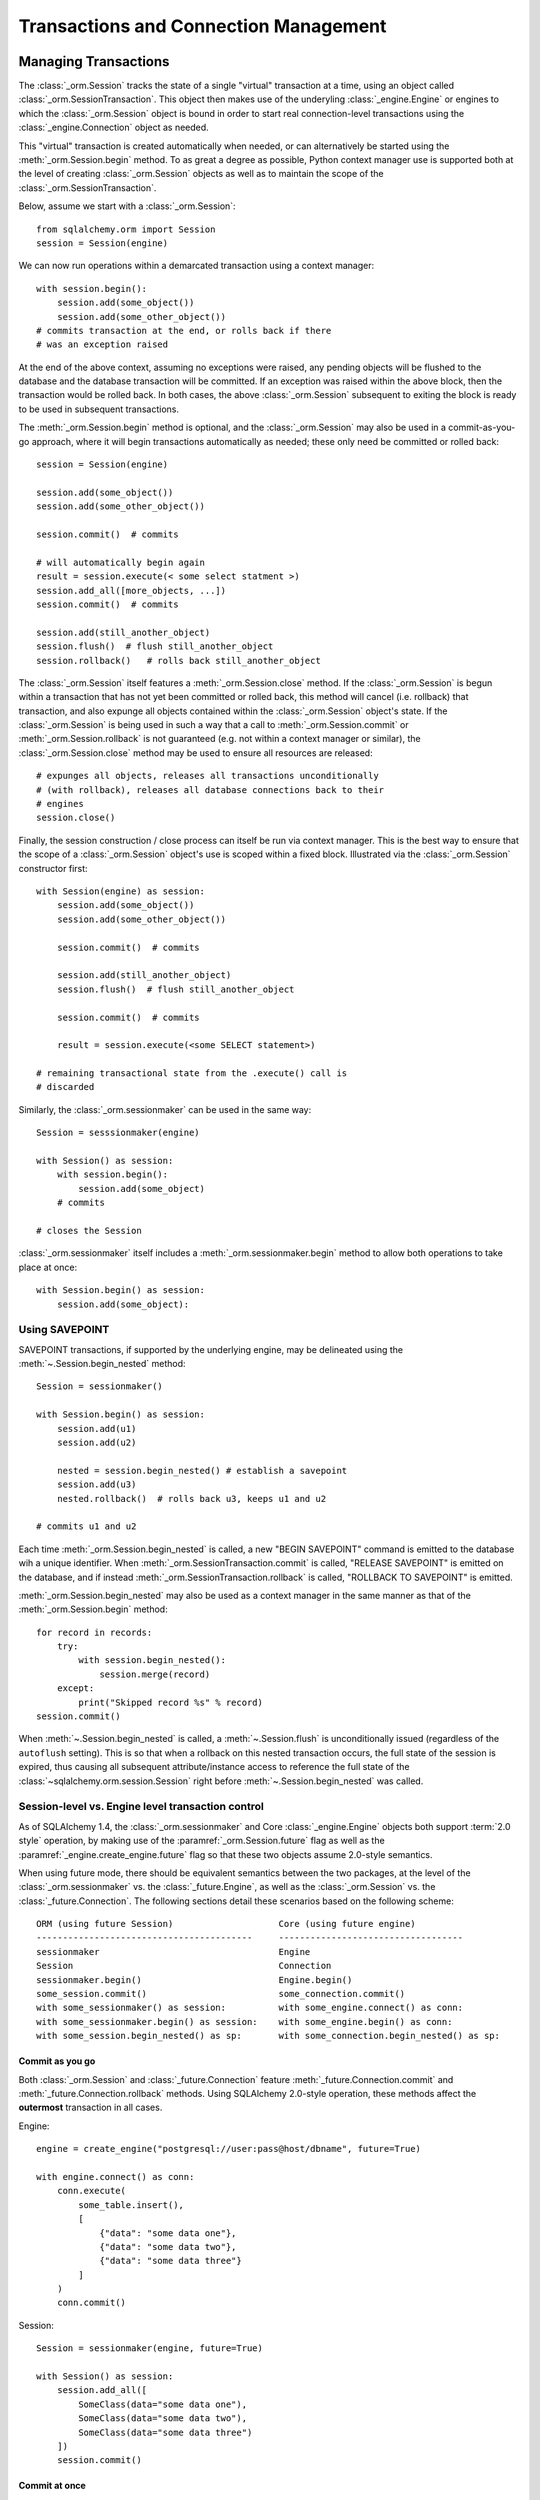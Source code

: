 ======================================
Transactions and Connection Management
======================================

.. _unitofwork_transaction:

Managing Transactions
=====================

.. versionchanged:: 1.4 Session transaction management has been revised
   to be clearer and easier to use.  In particular, it now features
   "autobegin" operation, which means the point at which a transaction begins
   may be controlled, without using the legacy "autocommit" mode.

The :class:`_orm.Session` tracks the state of a single "virtual" transaction
at a time, using an object called
:class:`_orm.SessionTransaction`.   This object then makes use of the underyling
:class:`_engine.Engine` or engines to which the :class:`_orm.Session`
object is bound in order to start real connection-level transactions using
the :class:`_engine.Connection` object as needed.

This "virtual" transaction is created automatically when needed, or can
alternatively be started using the :meth:`_orm.Session.begin` method.  To
as great a degree as possible, Python context manager use is supported both
at the level of creating :class:`_orm.Session` objects as well as to maintain
the scope of the :class:`_orm.SessionTransaction`.

Below, assume we start with a :class:`_orm.Session`::

    from sqlalchemy.orm import Session
    session = Session(engine)

We can now run operations within a demarcated transaction using a context
manager::

    with session.begin():
        session.add(some_object())
        session.add(some_other_object())
    # commits transaction at the end, or rolls back if there
    # was an exception raised

At the end of the above context, assuming no exceptions were raised, any
pending objects will be flushed to the database and the database transaction
will be committed. If an exception was raised within the above block, then the
transaction would be rolled back.  In both cases, the above
:class:`_orm.Session` subsequent to exiting the block is ready to be used in
subsequent transactions.

The :meth:`_orm.Session.begin` method is optional, and the
:class:`_orm.Session` may also be used in a commit-as-you-go approach, where it
will begin transactions automatically as needed; these only need be committed
or rolled back::

    session = Session(engine)

    session.add(some_object())
    session.add(some_other_object())

    session.commit()  # commits

    # will automatically begin again
    result = session.execute(< some select statment >)
    session.add_all([more_objects, ...])
    session.commit()  # commits

    session.add(still_another_object)
    session.flush()  # flush still_another_object
    session.rollback()   # rolls back still_another_object

The :class:`_orm.Session` itself features a :meth:`_orm.Session.close`
method.  If the :class:`_orm.Session` is begun within a transaction that
has not yet been committed or rolled back, this method will cancel
(i.e. rollback) that transaction, and also expunge all objects contained
within the :class:`_orm.Session` object's state.   If the :class:`_orm.Session`
is being used in such a way that a call to :meth:`_orm.Session.commit`
or :meth:`_orm.Session.rollback` is not guaranteed (e.g. not within a context
manager or similar), the :class:`_orm.Session.close` method may be used
to ensure all resources are released::

    # expunges all objects, releases all transactions unconditionally
    # (with rollback), releases all database connections back to their
    # engines
    session.close()

Finally, the session construction / close process can itself be run
via context manager.  This is the best way to ensure that the scope of
a :class:`_orm.Session` object's use is scoped within a fixed block.
Illustrated via the :class:`_orm.Session` constructor
first::

    with Session(engine) as session:
        session.add(some_object())
        session.add(some_other_object())

        session.commit()  # commits

        session.add(still_another_object)
        session.flush()  # flush still_another_object

        session.commit()  # commits

        result = session.execute(<some SELECT statement>)

    # remaining transactional state from the .execute() call is
    # discarded

Similarly, the :class:`_orm.sessionmaker` can be used in the same way::

    Session = sesssionmaker(engine)

    with Session() as session:
        with session.begin():
            session.add(some_object)
        # commits

    # closes the Session

:class:`_orm.sessionmaker` itself includes a :meth:`_orm.sessionmaker.begin`
method to allow both operations to take place at once::

    with Session.begin() as session:
        session.add(some_object):



.. _session_begin_nested:

Using SAVEPOINT
---------------

SAVEPOINT transactions, if supported by the underlying engine, may be
delineated using the :meth:`~.Session.begin_nested`
method::


    Session = sessionmaker()

    with Session.begin() as session:
        session.add(u1)
        session.add(u2)

        nested = session.begin_nested() # establish a savepoint
        session.add(u3)
        nested.rollback()  # rolls back u3, keeps u1 and u2

    # commits u1 and u2

Each time :meth:`_orm.Session.begin_nested` is called, a new "BEGIN SAVEPOINT"
command is emitted to the database wih a unique identifier.  When
:meth:`_orm.SessionTransaction.commit` is called, "RELEASE SAVEPOINT"
is emitted on the database, and if instead
:meth:`_orm.SessionTransaction.rollback` is called, "ROLLBACK TO SAVEPOINT"
is emitted.

:meth:`_orm.Session.begin_nested` may also be used as a context manager in the
same manner as that of the :meth:`_orm.Session.begin` method::

    for record in records:
        try:
            with session.begin_nested():
                session.merge(record)
        except:
            print("Skipped record %s" % record)
    session.commit()

When :meth:`~.Session.begin_nested` is called, a
:meth:`~.Session.flush` is unconditionally issued
(regardless of the ``autoflush`` setting). This is so that when a
rollback on this nested transaction occurs, the full state of the
session is expired, thus causing all subsequent attribute/instance access to
reference the full state of the :class:`~sqlalchemy.orm.session.Session` right
before :meth:`~.Session.begin_nested` was called.


Session-level vs. Engine level transaction control
--------------------------------------------------

As of SQLAlchemy 1.4, the :class:`_orm.sessionmaker` and Core
:class:`_engine.Engine` objects both support :term:`2.0 style` operation,
by making use of the :paramref:`_orm.Session.future` flag as well as the
:paramref:`_engine.create_engine.future` flag so that these two objects
assume 2.0-style semantics.

When using future mode, there should be equivalent semantics between
the two packages, at the level of the :class:`_orm.sessionmaker` vs.
the :class:`_future.Engine`, as well as the :class:`_orm.Session` vs.
the :class:`_future.Connection`.  The following sections detail
these scenarios based on the following scheme::


    ORM (using future Session)                    Core (using future engine)
    -----------------------------------------     -----------------------------------
    sessionmaker                                  Engine
    Session                                       Connection
    sessionmaker.begin()                          Engine.begin()
    some_session.commit()                         some_connection.commit()
    with some_sessionmaker() as session:          with some_engine.connect() as conn:
    with some_sessionmaker.begin() as session:    with some_engine.begin() as conn:
    with some_session.begin_nested() as sp:       with some_connection.begin_nested() as sp:

Commit as you go
~~~~~~~~~~~~~~~~

Both :class:`_orm.Session` and :class:`_future.Connection` feature
:meth:`_future.Connection.commit` and :meth:`_future.Connection.rollback`
methods.   Using SQLAlchemy 2.0-style operation, these methods affect the
**outermost** transaction in all cases.


Engine::

    engine = create_engine("postgresql://user:pass@host/dbname", future=True)

    with engine.connect() as conn:
        conn.execute(
            some_table.insert(),
            [
                {"data": "some data one"},
                {"data": "some data two"},
                {"data": "some data three"}
            ]
        )
        conn.commit()

Session::

    Session = sessionmaker(engine, future=True)

    with Session() as session:
        session.add_all([
            SomeClass(data="some data one"),
            SomeClass(data="some data two"),
            SomeClass(data="some data three")
        ])
        session.commit()

Commit at once
~~~~~~~~~~~~~~~~

Both :class:`_orm.sessionmaker` and :class:`_future.Engine` feature a
:meth:`_future.Engine.begin` method that will both procure a new object
with which to execute SQL statements (the :class:`_orm.Session` and
:class:`_future.Connection`, respectively) and then return a context manager
that will maintain a begin/commit/rollback context for that object.

Engine::

    engine = create_engine("postgresql://user:pass@host/dbname", future=True)

    with engine.begin() as conn:
        conn.execute(
            some_table.insert(),
            [
                {"data": "some data one"},
                {"data": "some data two"},
                {"data": "some data three"}
            ]
        )
    # commits and closes automatically

Session::

    Session = sessionmaker(engine, future=True)

    with Session.begin() as session:
        session.add_all([
            SomeClass(data="some data one"),
            SomeClass(data="some data two"),
            SomeClass(data="some data three")
        ])
    # commits and closes automatically


Nested Transaction
~~~~~~~~~~~~~~~~~~~~

When using a SAVEPOINT via the :meth:`_orm.Session.begin_nested` or
:meth:`_engine.Connection.begin_nested` methods, the transaction object
returned must be used to commit or rollback the SAVEPOINT.  Calling
the :meth:`_orm.Session.commit` or :meth:`_future.Connection.commit` methods
will always commit the **outermost** transaction; this is a SQLAlchemy 2.0
specific behavior that is reversed from the 1.x series.

Engine::

    engine = create_engine("postgresql://user:pass@host/dbname", future=True)

    with engine.begin() as conn:
        savepoint = conn.begin_nested()
        conn.execute(
            some_table.insert(),
            [
                {"data": "some data one"},
                {"data": "some data two"},
                {"data": "some data three"}
            ]
        )
        savepoint.commit()  # or rollback

    # commits automatically

Session::

    Session = sessionmaker(engine, future=True)

    with Session.begin() as session:
        savepoint = session.begin_nested()
        session.add_all([
            SomeClass(data="some data one"),
            SomeClass(data="some data two"),
            SomeClass(data="some data three")
        ])
        savepoint.commit()  # or rollback
    # commits automatically




.. _session_autocommit:

.. _session_explicit_begin:

Explicit Begin
---------------

.. versionchanged:: 1.4
    SQLAlchemy 1.4 deprecates "autocommit mode", which is historically enabled
    by using the :paramref:`_orm.Session.autocommit` flag.    This flag allows
    the :class:`_orm.Session` to invoke SQL statements within individual,
    ad-hoc transactions and has been recommended against for many years.
    Instead, the :meth:`_orm.Session.begin` method may now be called when
    a :class:`_orm.Session` is first constructed, or after the previous
    transaction has ended and before it begins a new one.

The :class:`_orm.Session` features "autobegin" behavior, meaning that as soon
as operations begin to take place, it ensures a :class:`_orm.SessionTransaction`
is present to track ongoing operations.   This transaction is completed
when :meth:`_orm.Session.commit` is called.

It is often desirable, particularly in framework integrations, to control the
point at which the "begin" operation occurs.  To suit this, the
:class:`_orm.Session` uses an "autobegin" strategy, such that the
:meth:`_orm.Session.begin` method may be called directly for a
:class:`_orm.Session` that has not already had a transaction begun::

    Session = sessionmaker(bind=engine)
    session = Session()
    session.begin()
    try:
        item1 = session.query(Item).get(1)
        item2 = session.query(Item).get(2)
        item1.foo = 'bar'
        item2.bar = 'foo'
        session.commit()
    except:
        session.rollback()
        raise

The above pattern is more idiomatically invoked using a context manager::

    Session = sessionmaker(bind=engine)
    session = Session()
    with session.begin():
        item1 = session.query(Item).get(1)
        item2 = session.query(Item).get(2)
        item1.foo = 'bar'
        item2.bar = 'foo'

The :meth:`_orm.Session.begin` method and the session's "autobegin" process
use the same sequence of steps to begin the transaction.   This includes
that the :meth:`_orm.SessionEvents.after_transaction_create` event is invoked
when it occurs; this hook is used by frameworks in order to integrate their
own trasactional processes with that of the ORM :class:`_orm.Session`.


.. _session_subtransactions:

Migrating from the "subtransaction" pattern
~~~~~~~~~~~~~~~~~~~~~~~~~~~~~~~~~~~~~~~~~~~~

.. deprecated:: 1.4  The :paramref:`_orm.Session.begin.subtransactions`
   flag is deprecated.  While the :class:`_orm.Session` still uses the
   "subtransactions" pattern internally, it is not suitable for end-user
   use as it leads to confusion, and additionally it may be removed from
   the :class:`_orm.Session` itself in version 2.0 once "autocommit"
   mode is removed.

The "subtransaction" pattern that was often used with autocommit mode is
also deprecated in 1.4.  This pattern allowed the use of the
:meth:`_orm.Session.begin` method when a tranasction were already begun,
resulting in a construct called a "subtransaction", which was essentially
a block that would prevent the :meth:`_orm.Session.commit` method from actually
committing.

This pattern has been shown to be confusing in real world applications, and
it is preferable for an application to ensure that the top-most level of database
operations are performed with a single begin/commit pair.

To provide backwards compatibility for applications that make use of this
pattern, the following context manager or a similar implementation based on
a decorator may be used::


    import contextlib

    @contextlib.contextmanager
    def transaction(session):

        if session.in_transaction():
            outermost = False
        else:
            outermost = True
            session.begin()

        try:
            yield
        except:
            if session.in_transaction():
                session.rollback()
            raise
        else:
            if outermost and session.in_transaction():
                session.commit()


The above context manager may be used in the same way the
"subtransaction" flag works, such as in the following example::


    # method_a starts a transaction and calls method_b
    def method_a(session):
        with transaction(session):
            method_b(session)

    # method_b also starts a transaction, but when
    # called from method_a participates in the ongoing
    # transaction.
    def method_b(session):
        with transaction(session):
            session.add(SomeObject('bat', 'lala'))

    # create a Session and call method_a
    with Session() as session:
        method_a(session)

To compare towards the preferred idiomatic pattern, the begin block should
be at the outermost level.  This removes the need for individual functions
or methods to be concerned with the details of transaction demarcation::

    def method_a(session):
        method_b(session)

    def method_b(session):
        session.add(SomeObject('bat', 'lala'))

    # create a Session and call method_a
    with Session() as session:
        with session.begin():
            method_a(session)


.. _session_twophase:

Enabling Two-Phase Commit
-------------------------

For backends which support two-phase operation (currently MySQL and
PostgreSQL), the session can be instructed to use two-phase commit semantics.
This will coordinate the committing of transactions across databases so that
the transaction is either committed or rolled back in all databases. You can
also :meth:`_orm.Session.prepare` the session for
interacting with transactions not managed by SQLAlchemy. To use two phase
transactions set the flag ``twophase=True`` on the session::

    engine1 = create_engine('postgresql://db1')
    engine2 = create_engine('postgresql://db2')

    Session = sessionmaker(twophase=True)

    # bind User operations to engine 1, Account operations to engine 2
    Session.configure(binds={User:engine1, Account:engine2})

    session = Session()

    # .... work with accounts and users

    # commit.  session will issue a flush to all DBs, and a prepare step to all DBs,
    # before committing both transactions
    session.commit()


.. _session_transaction_isolation:

Setting Transaction Isolation Levels / DBAPI AUTOCOMMIT
-------------------------------------------------------

Most DBAPIs support the concept of configurable transaction :term:`isolation` levels.
These are traditionally the four levels "READ UNCOMMITTED", "READ COMMITTED",
"REPEATABLE READ" and "SERIALIZABLE".  These are usually applied to a
DBAPI connection before it begins a new transaction, noting that most
DBAPIs will begin this transaction implicitly when SQL statements are first
emitted.

DBAPIs that support isolation levels also usually support the concept of true
"autocommit", which means that the DBAPI connection itself will be placed into
a non-transactional autocommit mode.   This usually means that the typical
DBAPI behavior of emitting "BEGIN" to the database automatically no longer
occurs, but it may also include other directives.   When using this mode,
**the DBAPI does not use a transaction under any circumstances**.  SQLAlchemy
methods like ``.begin()``, ``.commit()`` and ``.rollback()`` pass silently.

SQLAlchemy's dialects support settable isolation modes on a per-:class:`_engine.Engine`
or per-:class:`_engine.Connection` basis, using flags at both the
:func:`_sa.create_engine` level as well as at the :meth:`_engine.Connection.execution_options`
level.

When using the ORM :class:`.Session`, it acts as a *facade* for engines and
connections, but does not expose transaction isolation directly.  So in
order to affect transaction isolation level, we need to act upon the
:class:`_engine.Engine` or :class:`_engine.Connection` as appropriate.

Setting Isolation For A Sessionmaker / Engine Wide
~~~~~~~~~~~~~~~~~~~~~~~~~~~~~~~~~~~~~~~~~~~~~~~~~~~

To set up a :class:`.Session` or :class:`.sessionmaker` with a specific
isolation level globally, the first technique is that an
:class:`_engine.Engine` can be constructed against a specific isolation level
in all cases, which is then used as the source of connectivity for a
:class:`_orm.Session` and/or :class:`_orm.sessionmaker`::

    from sqlalchemy import create_engine
    from sqlalchemy.orm import sessionmaker

    eng = create_engine(
        "postgresql://scott:tiger@localhost/test",
        isolation_level='REPEATABLE READ'
    )

    Session = sessionmaker(eng)


Another option, useful if there are to be two engines with different isolation
levels at once, is to use the :meth:`_engine.Engine.execution_options` method,
which will produce a shallow copy of the original :class:`_engine.Engine` which
shares the same connection pool as the parent engine.  This is often preferable
when operations will be separated into "transactional" and "autocommit"
operations::

    from sqlalchemy import create_engine
    from sqlalchemy.orm import sessionmaker

    eng = create_engine("postgresql://scott:tiger@localhost/test")

    autocommit_engine = eng.execution_options(isolation_level="AUTOCOMMIT")

    transactional_session = sessionmaker(eng)
    autocommit_session = sessionmaker(autocommit_engine)


Above, both "``eng``" and ``"autocommit_engine"`` share the same dialect and
connection pool.  However the "AUTOCOMMIT" mode will be set upon connections
when they are acquired from the ``autocommit_engine``.  The two
:class:`_orm.sessionmaker` objects "``transactional_session``" and "``autocommit_session"``
then inherit these characteristics when they work with database connections.


The "``autocommit_session``" **continues to have transactional semantics**,
including that
:meth:`_orm.Session.commit` and :meth:`_orm.Session.rollback` still consider
themselves to be "committing" and "rolling back" objects, however the
transaction will be silently absent.  For this reason, **it is typical,
though not strictly required, that a Session with AUTOCOMMIT isolation be
used in a read-only fashion**, that is::


    with autocommit_session() as session:
        some_objects = session.execute(<statement>)
        some_other_objects = session.execute(<statement>)

    # closes connection


Setting Isolation for Individual Sessions
~~~~~~~~~~~~~~~~~~~~~~~~~~~~~~~~~~~~~~~~~

When we make a new :class:`.Session`, either using the constructor directly
or when we call upon the callable produced by a :class:`.sessionmaker`,
we can pass the ``bind`` argument directly, overriding the pre-existing bind.
We can for example create our :class:`_orm.Session` from the
"``transactional_session``" and pass the "``autocommit_engine``"::

    with transactional_session(bind=autocommit_engine) as session:
        # work with session

For the case where the :class:`.Session` or :class:`.sessionmaker` is
configured with multiple "binds", we can either re-specify the ``binds``
argument fully, or if we want to only replace specific binds, we
can use the :meth:`.Session.bind_mapper` or :meth:`.Session.bind_table`
methods::

    session = maker()
    session.bind_mapper(User, autocommit_engine)

We can also use the individual transaction method that follows.

Setting Isolation for Individual Transactions
~~~~~~~~~~~~~~~~~~~~~~~~~~~~~~~~~~~~~~~~~~~~~

A key caveat regarding isolation level is that the setting cannot be
safely modified on a :class:`_engine.Connection` where a transaction has already
started.  Databases cannot change the isolation level of a transaction
in progress, and some DBAPIs and SQLAlchemy dialects
have inconsistent behaviors in this area.

Therefore it is preferable to use a :class:`_orm.Session` that is up front
bound to an engine with the desired isolation level.  However, the isolation
level on a per-connection basis can be affected by using the
:meth:`_orm.Session.connection` method at the start of a transaction::

    from sqlalchemy.orm import Session

    sess = Session(bind=engine)
    with sess.begin():
        sess.connection(execution_options={'isolation_level': 'SERIALIZABLE'})

    # commits transaction.  the connection is released
    # and reverted to its previous isolation level.

Above, we first produce a :class:`.Session` using either the constructor
or a :class:`.sessionmaker`.   Then we explicitly set up the start of
a transaction by calling upon :meth:`.Session.connection`, which provides
for execution options that will be passed to the connection before the
transaction is begun.


Tracking Transaction State with Events
--------------------------------------

See the section :ref:`session_transaction_events` for an overview
of the available event hooks for session transaction state changes.

.. _session_external_transaction:

Joining a Session into an External Transaction (such as for test suites)
========================================================================

If a :class:`_engine.Connection` is being used which is already in a transactional
state (i.e. has a :class:`.Transaction` established), a :class:`.Session` can
be made to participate within that transaction by just binding the
:class:`.Session` to that :class:`_engine.Connection`. The usual rationale for this
is a test suite that allows ORM code to work freely with a :class:`.Session`,
including the ability to call :meth:`.Session.commit`, where afterwards the
entire database interaction is rolled back.

.. versionchanged:: 1.4  This section introduces a new version of the
   "join into an external transaction" recipe that will work equally well
   for both :term:`2.0 style` and :term:`1.x style`engines and sessions.
   The recipe here from previous versions such as 1.3 will also continue to
   work for 1.x engines and sessions.


The recipe works by establishing a :class:`_engine.Connection` within a
transaction and optionally a SAVEPOINT, then passing it to a :class:`_orm.Session` as the
"bind".   The :class:`_orm.Session` detects that the given :class:`_engine.Connection`
is already in a transaction and will not run COMMIT on it if the transaction
is in fact an outermost transaction.   Then when the test tears down, the
transaction is rolled back so that any data changes throughout the test
are reverted::

    from sqlalchemy.orm import sessionmaker
    from sqlalchemy import create_engine
    from unittest import TestCase

    # global application scope.  create Session class, engine
    Session = sessionmaker()

    engine = create_engine('postgresql://...')

    class SomeTest(TestCase):
        def setUp(self):
            # connect to the database
            self.connection = engine.connect()

            # begin a non-ORM transaction
            self.trans = self.connection.begin()


            # bind an individual Session to the connection
            self.session = Session(bind=self.connection)


            ###    optional     ###

            # if the database supports SAVEPOINT (SQLite needs special
            # config for this to work), starting a savepoint
            # will allow tests to also use rollback within tests

            self.nested = self.connection.begin_nested()

            @event.listens_for(self.session, "after_transaction_end")
            def end_savepoint(session, transaction):
                if not self.nested.is_active:
                    self.nested = self.connection.begin_nested()

            ### ^^^ optional ^^^ ###

        def test_something(self):
            # use the session in tests.

            self.session.add(Foo())
            self.session.commit()

        def test_something_with_rollbacks(self):
            # if the SAVEPOINT steps are taken, then a test can also
            # use session.rollback() and continue working with the database

            self.session.add(Bar())
            self.session.flush()
            self.session.rollback()

            self.session.add(Foo())
            self.session.commit()

        def tearDown(self):
            self.session.close()

            # rollback - everything that happened with the
            # Session above (including calls to commit())
            # is rolled back.
            self.trans.rollback()

            # return connection to the Engine
            self.connection.close()

The above recipe is part of SQLAlchemy's own CI to ensure that it remains
working as expected.

